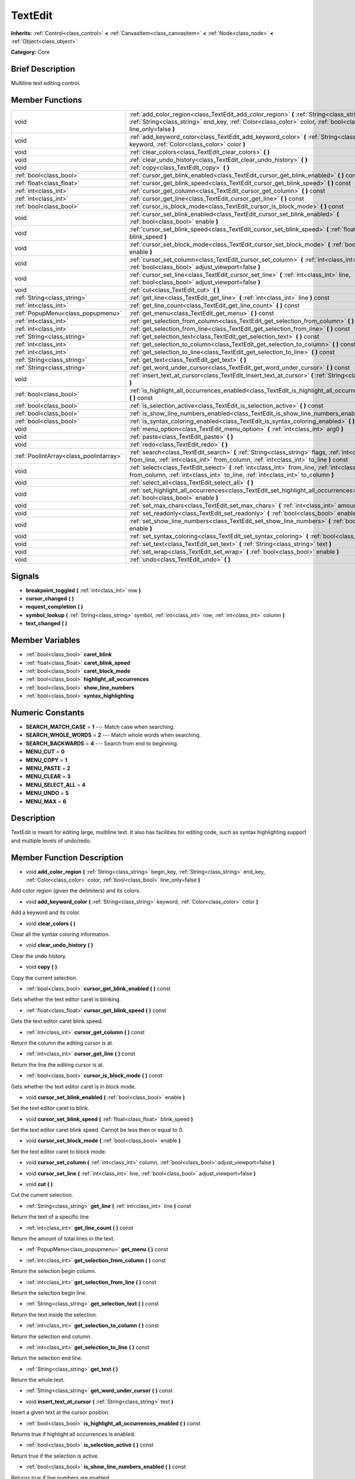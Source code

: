 .. Generated automatically by doc/tools/makerst.py in Godot's source tree.
.. DO NOT EDIT THIS FILE, but the doc/base/classes.xml source instead.

.. _class_TextEdit:

TextEdit
========

**Inherits:** :ref:`Control<class_control>` **<** :ref:`CanvasItem<class_canvasitem>` **<** :ref:`Node<class_node>` **<** :ref:`Object<class_object>`

**Category:** Core

Brief Description
-----------------

Multiline text editing control.

Member Functions
----------------

+------------------------------------------+-----------------------------------------------------------------------------------------------------------------------------------------------------------------------------------------------------------------------------+
| void                                     | :ref:`add_color_region<class_TextEdit_add_color_region>`  **(** :ref:`String<class_string>` begin_key, :ref:`String<class_string>` end_key, :ref:`Color<class_color>` color, :ref:`bool<class_bool>` line_only=false  **)** |
+------------------------------------------+-----------------------------------------------------------------------------------------------------------------------------------------------------------------------------------------------------------------------------+
| void                                     | :ref:`add_keyword_color<class_TextEdit_add_keyword_color>`  **(** :ref:`String<class_string>` keyword, :ref:`Color<class_color>` color  **)**                                                                               |
+------------------------------------------+-----------------------------------------------------------------------------------------------------------------------------------------------------------------------------------------------------------------------------+
| void                                     | :ref:`clear_colors<class_TextEdit_clear_colors>`  **(** **)**                                                                                                                                                               |
+------------------------------------------+-----------------------------------------------------------------------------------------------------------------------------------------------------------------------------------------------------------------------------+
| void                                     | :ref:`clear_undo_history<class_TextEdit_clear_undo_history>`  **(** **)**                                                                                                                                                   |
+------------------------------------------+-----------------------------------------------------------------------------------------------------------------------------------------------------------------------------------------------------------------------------+
| void                                     | :ref:`copy<class_TextEdit_copy>`  **(** **)**                                                                                                                                                                               |
+------------------------------------------+-----------------------------------------------------------------------------------------------------------------------------------------------------------------------------------------------------------------------------+
| :ref:`bool<class_bool>`                  | :ref:`cursor_get_blink_enabled<class_TextEdit_cursor_get_blink_enabled>`  **(** **)** const                                                                                                                                 |
+------------------------------------------+-----------------------------------------------------------------------------------------------------------------------------------------------------------------------------------------------------------------------------+
| :ref:`float<class_float>`                | :ref:`cursor_get_blink_speed<class_TextEdit_cursor_get_blink_speed>`  **(** **)** const                                                                                                                                     |
+------------------------------------------+-----------------------------------------------------------------------------------------------------------------------------------------------------------------------------------------------------------------------------+
| :ref:`int<class_int>`                    | :ref:`cursor_get_column<class_TextEdit_cursor_get_column>`  **(** **)** const                                                                                                                                               |
+------------------------------------------+-----------------------------------------------------------------------------------------------------------------------------------------------------------------------------------------------------------------------------+
| :ref:`int<class_int>`                    | :ref:`cursor_get_line<class_TextEdit_cursor_get_line>`  **(** **)** const                                                                                                                                                   |
+------------------------------------------+-----------------------------------------------------------------------------------------------------------------------------------------------------------------------------------------------------------------------------+
| :ref:`bool<class_bool>`                  | :ref:`cursor_is_block_mode<class_TextEdit_cursor_is_block_mode>`  **(** **)** const                                                                                                                                         |
+------------------------------------------+-----------------------------------------------------------------------------------------------------------------------------------------------------------------------------------------------------------------------------+
| void                                     | :ref:`cursor_set_blink_enabled<class_TextEdit_cursor_set_blink_enabled>`  **(** :ref:`bool<class_bool>` enable  **)**                                                                                                       |
+------------------------------------------+-----------------------------------------------------------------------------------------------------------------------------------------------------------------------------------------------------------------------------+
| void                                     | :ref:`cursor_set_blink_speed<class_TextEdit_cursor_set_blink_speed>`  **(** :ref:`float<class_float>` blink_speed  **)**                                                                                                    |
+------------------------------------------+-----------------------------------------------------------------------------------------------------------------------------------------------------------------------------------------------------------------------------+
| void                                     | :ref:`cursor_set_block_mode<class_TextEdit_cursor_set_block_mode>`  **(** :ref:`bool<class_bool>` enable  **)**                                                                                                             |
+------------------------------------------+-----------------------------------------------------------------------------------------------------------------------------------------------------------------------------------------------------------------------------+
| void                                     | :ref:`cursor_set_column<class_TextEdit_cursor_set_column>`  **(** :ref:`int<class_int>` column, :ref:`bool<class_bool>` adjust_viewport=false  **)**                                                                        |
+------------------------------------------+-----------------------------------------------------------------------------------------------------------------------------------------------------------------------------------------------------------------------------+
| void                                     | :ref:`cursor_set_line<class_TextEdit_cursor_set_line>`  **(** :ref:`int<class_int>` line, :ref:`bool<class_bool>` adjust_viewport=false  **)**                                                                              |
+------------------------------------------+-----------------------------------------------------------------------------------------------------------------------------------------------------------------------------------------------------------------------------+
| void                                     | :ref:`cut<class_TextEdit_cut>`  **(** **)**                                                                                                                                                                                 |
+------------------------------------------+-----------------------------------------------------------------------------------------------------------------------------------------------------------------------------------------------------------------------------+
| :ref:`String<class_string>`              | :ref:`get_line<class_TextEdit_get_line>`  **(** :ref:`int<class_int>` line  **)** const                                                                                                                                     |
+------------------------------------------+-----------------------------------------------------------------------------------------------------------------------------------------------------------------------------------------------------------------------------+
| :ref:`int<class_int>`                    | :ref:`get_line_count<class_TextEdit_get_line_count>`  **(** **)** const                                                                                                                                                     |
+------------------------------------------+-----------------------------------------------------------------------------------------------------------------------------------------------------------------------------------------------------------------------------+
| :ref:`PopupMenu<class_popupmenu>`        | :ref:`get_menu<class_TextEdit_get_menu>`  **(** **)** const                                                                                                                                                                 |
+------------------------------------------+-----------------------------------------------------------------------------------------------------------------------------------------------------------------------------------------------------------------------------+
| :ref:`int<class_int>`                    | :ref:`get_selection_from_column<class_TextEdit_get_selection_from_column>`  **(** **)** const                                                                                                                               |
+------------------------------------------+-----------------------------------------------------------------------------------------------------------------------------------------------------------------------------------------------------------------------------+
| :ref:`int<class_int>`                    | :ref:`get_selection_from_line<class_TextEdit_get_selection_from_line>`  **(** **)** const                                                                                                                                   |
+------------------------------------------+-----------------------------------------------------------------------------------------------------------------------------------------------------------------------------------------------------------------------------+
| :ref:`String<class_string>`              | :ref:`get_selection_text<class_TextEdit_get_selection_text>`  **(** **)** const                                                                                                                                             |
+------------------------------------------+-----------------------------------------------------------------------------------------------------------------------------------------------------------------------------------------------------------------------------+
| :ref:`int<class_int>`                    | :ref:`get_selection_to_column<class_TextEdit_get_selection_to_column>`  **(** **)** const                                                                                                                                   |
+------------------------------------------+-----------------------------------------------------------------------------------------------------------------------------------------------------------------------------------------------------------------------------+
| :ref:`int<class_int>`                    | :ref:`get_selection_to_line<class_TextEdit_get_selection_to_line>`  **(** **)** const                                                                                                                                       |
+------------------------------------------+-----------------------------------------------------------------------------------------------------------------------------------------------------------------------------------------------------------------------------+
| :ref:`String<class_string>`              | :ref:`get_text<class_TextEdit_get_text>`  **(** **)**                                                                                                                                                                       |
+------------------------------------------+-----------------------------------------------------------------------------------------------------------------------------------------------------------------------------------------------------------------------------+
| :ref:`String<class_string>`              | :ref:`get_word_under_cursor<class_TextEdit_get_word_under_cursor>`  **(** **)** const                                                                                                                                       |
+------------------------------------------+-----------------------------------------------------------------------------------------------------------------------------------------------------------------------------------------------------------------------------+
| void                                     | :ref:`insert_text_at_cursor<class_TextEdit_insert_text_at_cursor>`  **(** :ref:`String<class_string>` text  **)**                                                                                                           |
+------------------------------------------+-----------------------------------------------------------------------------------------------------------------------------------------------------------------------------------------------------------------------------+
| :ref:`bool<class_bool>`                  | :ref:`is_highlight_all_occurrences_enabled<class_TextEdit_is_highlight_all_occurrences_enabled>`  **(** **)** const                                                                                                         |
+------------------------------------------+-----------------------------------------------------------------------------------------------------------------------------------------------------------------------------------------------------------------------------+
| :ref:`bool<class_bool>`                  | :ref:`is_selection_active<class_TextEdit_is_selection_active>`  **(** **)** const                                                                                                                                           |
+------------------------------------------+-----------------------------------------------------------------------------------------------------------------------------------------------------------------------------------------------------------------------------+
| :ref:`bool<class_bool>`                  | :ref:`is_show_line_numbers_enabled<class_TextEdit_is_show_line_numbers_enabled>`  **(** **)** const                                                                                                                         |
+------------------------------------------+-----------------------------------------------------------------------------------------------------------------------------------------------------------------------------------------------------------------------------+
| :ref:`bool<class_bool>`                  | :ref:`is_syntax_coloring_enabled<class_TextEdit_is_syntax_coloring_enabled>`  **(** **)** const                                                                                                                             |
+------------------------------------------+-----------------------------------------------------------------------------------------------------------------------------------------------------------------------------------------------------------------------------+
| void                                     | :ref:`menu_option<class_TextEdit_menu_option>`  **(** :ref:`int<class_int>` arg0  **)**                                                                                                                                     |
+------------------------------------------+-----------------------------------------------------------------------------------------------------------------------------------------------------------------------------------------------------------------------------+
| void                                     | :ref:`paste<class_TextEdit_paste>`  **(** **)**                                                                                                                                                                             |
+------------------------------------------+-----------------------------------------------------------------------------------------------------------------------------------------------------------------------------------------------------------------------------+
| void                                     | :ref:`redo<class_TextEdit_redo>`  **(** **)**                                                                                                                                                                               |
+------------------------------------------+-----------------------------------------------------------------------------------------------------------------------------------------------------------------------------------------------------------------------------+
| :ref:`PoolIntArray<class_poolintarray>`  | :ref:`search<class_TextEdit_search>`  **(** :ref:`String<class_string>` flags, :ref:`int<class_int>` from_line, :ref:`int<class_int>` from_column, :ref:`int<class_int>` to_line  **)** const                               |
+------------------------------------------+-----------------------------------------------------------------------------------------------------------------------------------------------------------------------------------------------------------------------------+
| void                                     | :ref:`select<class_TextEdit_select>`  **(** :ref:`int<class_int>` from_line, :ref:`int<class_int>` from_column, :ref:`int<class_int>` to_line, :ref:`int<class_int>` to_column  **)**                                       |
+------------------------------------------+-----------------------------------------------------------------------------------------------------------------------------------------------------------------------------------------------------------------------------+
| void                                     | :ref:`select_all<class_TextEdit_select_all>`  **(** **)**                                                                                                                                                                   |
+------------------------------------------+-----------------------------------------------------------------------------------------------------------------------------------------------------------------------------------------------------------------------------+
| void                                     | :ref:`set_highlight_all_occurrences<class_TextEdit_set_highlight_all_occurrences>`  **(** :ref:`bool<class_bool>` enable  **)**                                                                                             |
+------------------------------------------+-----------------------------------------------------------------------------------------------------------------------------------------------------------------------------------------------------------------------------+
| void                                     | :ref:`set_max_chars<class_TextEdit_set_max_chars>`  **(** :ref:`int<class_int>` amount  **)**                                                                                                                               |
+------------------------------------------+-----------------------------------------------------------------------------------------------------------------------------------------------------------------------------------------------------------------------------+
| void                                     | :ref:`set_readonly<class_TextEdit_set_readonly>`  **(** :ref:`bool<class_bool>` enable  **)**                                                                                                                               |
+------------------------------------------+-----------------------------------------------------------------------------------------------------------------------------------------------------------------------------------------------------------------------------+
| void                                     | :ref:`set_show_line_numbers<class_TextEdit_set_show_line_numbers>`  **(** :ref:`bool<class_bool>` enable  **)**                                                                                                             |
+------------------------------------------+-----------------------------------------------------------------------------------------------------------------------------------------------------------------------------------------------------------------------------+
| void                                     | :ref:`set_syntax_coloring<class_TextEdit_set_syntax_coloring>`  **(** :ref:`bool<class_bool>` enable  **)**                                                                                                                 |
+------------------------------------------+-----------------------------------------------------------------------------------------------------------------------------------------------------------------------------------------------------------------------------+
| void                                     | :ref:`set_text<class_TextEdit_set_text>`  **(** :ref:`String<class_string>` text  **)**                                                                                                                                     |
+------------------------------------------+-----------------------------------------------------------------------------------------------------------------------------------------------------------------------------------------------------------------------------+
| void                                     | :ref:`set_wrap<class_TextEdit_set_wrap>`  **(** :ref:`bool<class_bool>` enable  **)**                                                                                                                                       |
+------------------------------------------+-----------------------------------------------------------------------------------------------------------------------------------------------------------------------------------------------------------------------------+
| void                                     | :ref:`undo<class_TextEdit_undo>`  **(** **)**                                                                                                                                                                               |
+------------------------------------------+-----------------------------------------------------------------------------------------------------------------------------------------------------------------------------------------------------------------------------+

Signals
-------

-  **breakpoint_toggled**  **(** :ref:`int<class_int>` row  **)**
-  **cursor_changed**  **(** **)**
-  **request_completion**  **(** **)**
-  **symbol_lookup**  **(** :ref:`String<class_string>` symbol, :ref:`int<class_int>` row, :ref:`int<class_int>` column  **)**
-  **text_changed**  **(** **)**

Member Variables
----------------

- :ref:`bool<class_bool>` **caret_blink**
- :ref:`float<class_float>` **caret_blink_speed**
- :ref:`bool<class_bool>` **caret_block_mode**
- :ref:`bool<class_bool>` **highlight_all_occurrences**
- :ref:`bool<class_bool>` **show_line_numbers**
- :ref:`bool<class_bool>` **syntax_highlighting**

Numeric Constants
-----------------

- **SEARCH_MATCH_CASE** = **1** --- Match case when searching.
- **SEARCH_WHOLE_WORDS** = **2** --- Match whole words when searching.
- **SEARCH_BACKWARDS** = **4** --- Search from end to beginning.
- **MENU_CUT** = **0**
- **MENU_COPY** = **1**
- **MENU_PASTE** = **2**
- **MENU_CLEAR** = **3**
- **MENU_SELECT_ALL** = **4**
- **MENU_UNDO** = **5**
- **MENU_MAX** = **6**

Description
-----------

TextEdit is meant for editing large, multiline text. It also has facilities for editing code, such as syntax highlighting support and multiple levels of undo/redo.

Member Function Description
---------------------------

.. _class_TextEdit_add_color_region:

- void  **add_color_region**  **(** :ref:`String<class_string>` begin_key, :ref:`String<class_string>` end_key, :ref:`Color<class_color>` color, :ref:`bool<class_bool>` line_only=false  **)**

Add color region (given the delimiters) and its colors.

.. _class_TextEdit_add_keyword_color:

- void  **add_keyword_color**  **(** :ref:`String<class_string>` keyword, :ref:`Color<class_color>` color  **)**

Add a keyword and its color.

.. _class_TextEdit_clear_colors:

- void  **clear_colors**  **(** **)**

Clear all the syntax coloring information.

.. _class_TextEdit_clear_undo_history:

- void  **clear_undo_history**  **(** **)**

Clear the undo history.

.. _class_TextEdit_copy:

- void  **copy**  **(** **)**

Copy the current selection.

.. _class_TextEdit_cursor_get_blink_enabled:

- :ref:`bool<class_bool>`  **cursor_get_blink_enabled**  **(** **)** const

Gets whether the text editor caret is blinking.

.. _class_TextEdit_cursor_get_blink_speed:

- :ref:`float<class_float>`  **cursor_get_blink_speed**  **(** **)** const

Gets the text editor caret blink speed.

.. _class_TextEdit_cursor_get_column:

- :ref:`int<class_int>`  **cursor_get_column**  **(** **)** const

Return the column the editing cursor is at.

.. _class_TextEdit_cursor_get_line:

- :ref:`int<class_int>`  **cursor_get_line**  **(** **)** const

Return the line the editing cursor is at.

.. _class_TextEdit_cursor_is_block_mode:

- :ref:`bool<class_bool>`  **cursor_is_block_mode**  **(** **)** const

Gets whether the text editor caret is in block mode.

.. _class_TextEdit_cursor_set_blink_enabled:

- void  **cursor_set_blink_enabled**  **(** :ref:`bool<class_bool>` enable  **)**

Set the text editor caret to blink.

.. _class_TextEdit_cursor_set_blink_speed:

- void  **cursor_set_blink_speed**  **(** :ref:`float<class_float>` blink_speed  **)**

Set the text editor caret blink speed. Cannot be less then or equal to 0.

.. _class_TextEdit_cursor_set_block_mode:

- void  **cursor_set_block_mode**  **(** :ref:`bool<class_bool>` enable  **)**

Set the text editor caret to block mode.

.. _class_TextEdit_cursor_set_column:

- void  **cursor_set_column**  **(** :ref:`int<class_int>` column, :ref:`bool<class_bool>` adjust_viewport=false  **)**

.. _class_TextEdit_cursor_set_line:

- void  **cursor_set_line**  **(** :ref:`int<class_int>` line, :ref:`bool<class_bool>` adjust_viewport=false  **)**

.. _class_TextEdit_cut:

- void  **cut**  **(** **)**

Cut the current selection.

.. _class_TextEdit_get_line:

- :ref:`String<class_string>`  **get_line**  **(** :ref:`int<class_int>` line  **)** const

Return the text of a specific line.

.. _class_TextEdit_get_line_count:

- :ref:`int<class_int>`  **get_line_count**  **(** **)** const

Return the amount of total lines in the text.

.. _class_TextEdit_get_menu:

- :ref:`PopupMenu<class_popupmenu>`  **get_menu**  **(** **)** const

.. _class_TextEdit_get_selection_from_column:

- :ref:`int<class_int>`  **get_selection_from_column**  **(** **)** const

Return the selection begin column.

.. _class_TextEdit_get_selection_from_line:

- :ref:`int<class_int>`  **get_selection_from_line**  **(** **)** const

Return the selection begin line.

.. _class_TextEdit_get_selection_text:

- :ref:`String<class_string>`  **get_selection_text**  **(** **)** const

Return the text inside the selection.

.. _class_TextEdit_get_selection_to_column:

- :ref:`int<class_int>`  **get_selection_to_column**  **(** **)** const

Return the selection end column.

.. _class_TextEdit_get_selection_to_line:

- :ref:`int<class_int>`  **get_selection_to_line**  **(** **)** const

Return the selection end line.

.. _class_TextEdit_get_text:

- :ref:`String<class_string>`  **get_text**  **(** **)**

Return the whole text.

.. _class_TextEdit_get_word_under_cursor:

- :ref:`String<class_string>`  **get_word_under_cursor**  **(** **)** const

.. _class_TextEdit_insert_text_at_cursor:

- void  **insert_text_at_cursor**  **(** :ref:`String<class_string>` text  **)**

Insert a given text at the cursor position.

.. _class_TextEdit_is_highlight_all_occurrences_enabled:

- :ref:`bool<class_bool>`  **is_highlight_all_occurrences_enabled**  **(** **)** const

Returns true if highlight all occurrences is enabled.

.. _class_TextEdit_is_selection_active:

- :ref:`bool<class_bool>`  **is_selection_active**  **(** **)** const

Return true if the selection is active.

.. _class_TextEdit_is_show_line_numbers_enabled:

- :ref:`bool<class_bool>`  **is_show_line_numbers_enabled**  **(** **)** const

Returns true if line numbers are enabled.

.. _class_TextEdit_is_syntax_coloring_enabled:

- :ref:`bool<class_bool>`  **is_syntax_coloring_enabled**  **(** **)** const

Return true if the syntax coloring is enabled.

.. _class_TextEdit_menu_option:

- void  **menu_option**  **(** :ref:`int<class_int>` arg0  **)**

.. _class_TextEdit_paste:

- void  **paste**  **(** **)**

Paste the current selection.

.. _class_TextEdit_redo:

- void  **redo**  **(** **)**

Perform redo operation.

.. _class_TextEdit_search:

- :ref:`PoolIntArray<class_poolintarray>`  **search**  **(** :ref:`String<class_string>` flags, :ref:`int<class_int>` from_line, :ref:`int<class_int>` from_column, :ref:`int<class_int>` to_line  **)** const

Perform a search inside the text. Search flags can be specified in the SEARCH\_\* enum.

.. _class_TextEdit_select:

- void  **select**  **(** :ref:`int<class_int>` from_line, :ref:`int<class_int>` from_column, :ref:`int<class_int>` to_line, :ref:`int<class_int>` to_column  **)**

Perform selection, from line/column to line/column.

.. _class_TextEdit_select_all:

- void  **select_all**  **(** **)**

Select all the text.

.. _class_TextEdit_set_highlight_all_occurrences:

- void  **set_highlight_all_occurrences**  **(** :ref:`bool<class_bool>` enable  **)**

Set to enable highlighting all occurrences of the current selection.

.. _class_TextEdit_set_max_chars:

- void  **set_max_chars**  **(** :ref:`int<class_int>` amount  **)**

Set the maximum amount of characters editable.

.. _class_TextEdit_set_readonly:

- void  **set_readonly**  **(** :ref:`bool<class_bool>` enable  **)**

Set the text editor as read-only. Text can be displayed but not edited.

.. _class_TextEdit_set_show_line_numbers:

- void  **set_show_line_numbers**  **(** :ref:`bool<class_bool>` enable  **)**

Set to enable showing line numbers.

.. _class_TextEdit_set_syntax_coloring:

- void  **set_syntax_coloring**  **(** :ref:`bool<class_bool>` enable  **)**

Set to enable the syntax coloring.

.. _class_TextEdit_set_text:

- void  **set_text**  **(** :ref:`String<class_string>` text  **)**

Set the entire text.

.. _class_TextEdit_set_wrap:

- void  **set_wrap**  **(** :ref:`bool<class_bool>` enable  **)**

Enable text wrapping when it goes beyond he edge of what is visible.

.. _class_TextEdit_undo:

- void  **undo**  **(** **)**

Perform undo operation.


